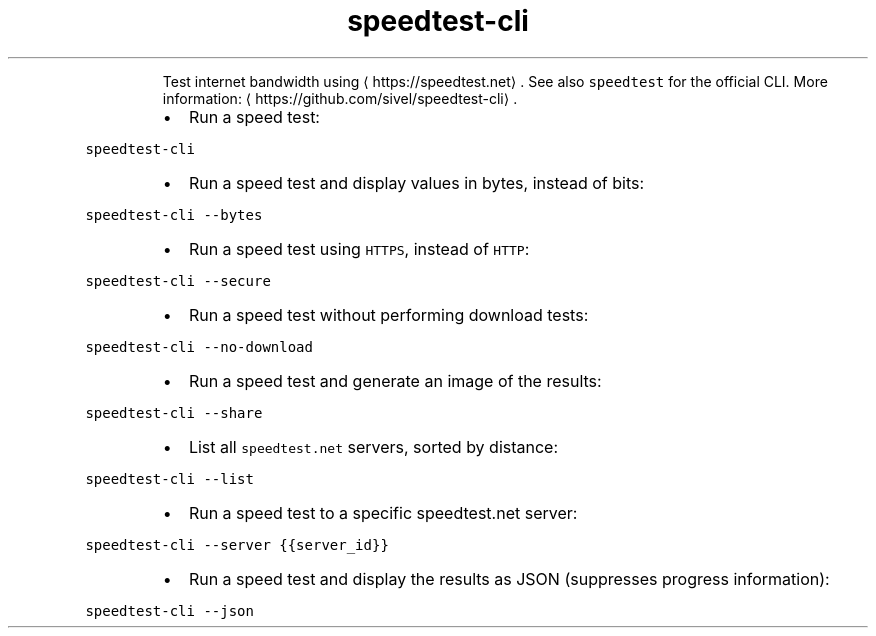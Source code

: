 .TH speedtest\-cli
.PP
.RS
Test internet bandwidth using \[la]https://speedtest.net\[ra]\&.
See also \fB\fCspeedtest\fR for the official CLI.
More information: \[la]https://github.com/sivel/speedtest-cli\[ra]\&.
.RE
.RS
.IP \(bu 2
Run a speed test:
.RE
.PP
\fB\fCspeedtest\-cli\fR
.RS
.IP \(bu 2
Run a speed test and display values in bytes, instead of bits:
.RE
.PP
\fB\fCspeedtest\-cli \-\-bytes\fR
.RS
.IP \(bu 2
Run a speed test using \fB\fCHTTPS\fR, instead of \fB\fCHTTP\fR:
.RE
.PP
\fB\fCspeedtest\-cli \-\-secure\fR
.RS
.IP \(bu 2
Run a speed test without performing download tests:
.RE
.PP
\fB\fCspeedtest\-cli \-\-no\-download\fR
.RS
.IP \(bu 2
Run a speed test and generate an image of the results:
.RE
.PP
\fB\fCspeedtest\-cli \-\-share\fR
.RS
.IP \(bu 2
List all \fB\fCspeedtest.net\fR servers, sorted by distance:
.RE
.PP
\fB\fCspeedtest\-cli \-\-list\fR
.RS
.IP \(bu 2
Run a speed test to a specific speedtest.net server:
.RE
.PP
\fB\fCspeedtest\-cli \-\-server {{server_id}}\fR
.RS
.IP \(bu 2
Run a speed test and display the results as JSON (suppresses progress information):
.RE
.PP
\fB\fCspeedtest\-cli \-\-json\fR
